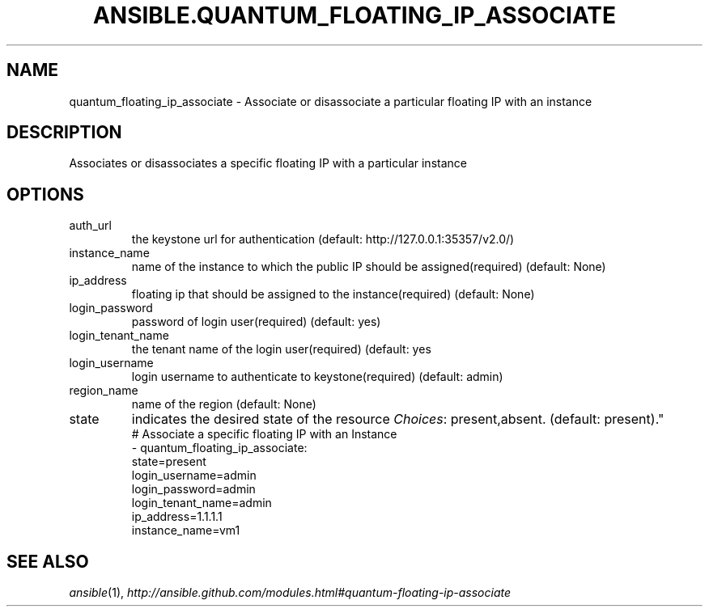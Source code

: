 .TH ANSIBLE.QUANTUM_FLOATING_IP_ASSOCIATE 3 "2013-10-08" "1.3.3" "ANSIBLE MODULES"
." generated from library/cloud/quantum_floating_ip_associate
.SH NAME
quantum_floating_ip_associate \- Associate or disassociate a particular floating IP with an instance
." ------ DESCRIPTION
.SH DESCRIPTION
.PP
Associates or disassociates a specific floating IP with a particular instance 
." ------ OPTIONS
."
."
.SH OPTIONS
   
.IP auth_url
the keystone url for authentication (default: http://127.0.0.1:35357/v2.0/)   
.IP instance_name
name of the instance to which the public IP should be assigned(required) (default: None)   
.IP ip_address
floating ip that should be assigned to the instance(required) (default: None)   
.IP login_password
password of login user(required) (default: yes)   
.IP login_tenant_name
the tenant name of the login user(required) (default: yes   
.IP login_username
login username to authenticate to keystone(required) (default: admin)   
.IP region_name
name of the region (default: None)   
.IP state
indicates the desired state of the resource
.IR Choices :
present,absent. (default: present)."
."
." ------ NOTES
."
."
." ------ EXAMPLES
." ------ PLAINEXAMPLES
.nf
# Associate a specific floating IP with an Instance
- quantum_floating_ip_associate:
           state=present
           login_username=admin
           login_password=admin
           login_tenant_name=admin
           ip_address=1.1.1.1
           instance_name=vm1

.fi

." ------- AUTHOR
.SH SEE ALSO
.IR ansible (1),
.I http://ansible.github.com/modules.html#quantum-floating-ip-associate